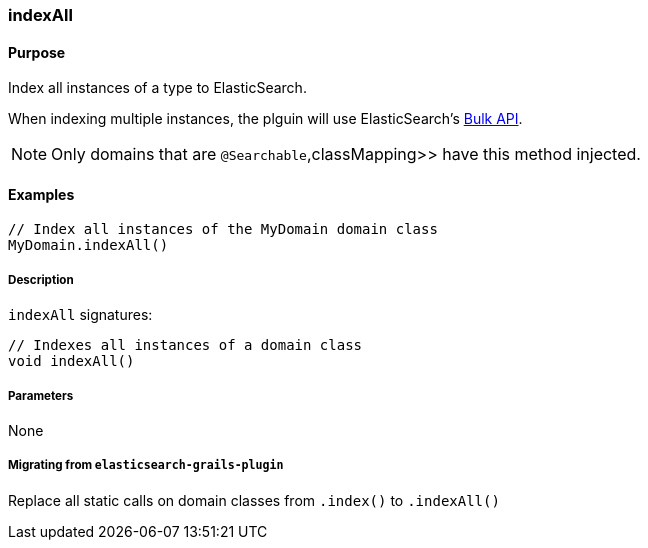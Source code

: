 [[indexAll]]
=== indexAll

#### Purpose

Index all instances of a type to ElasticSearch.

When indexing multiple instances, the plguin will use ElasticSearch's https://www.elastic.co/guide/en/elasticsearch/client/java-api/current/java-docs-bulk.html[Bulk API].

[NOTE]
====
Only domains that are `@Searchable`,classMapping>> have this method injected.
====

#### Examples

[source, groovy]
----
// Index all instances of the MyDomain domain class
MyDomain.indexAll()

----

##### Description

`indexAll` signatures:

[source, groovy]
----
// Indexes all instances of a domain class
void indexAll()
----

##### Parameters

None

##### Migrating from `elasticsearch-grails-plugin`

Replace all static calls on domain classes from `.index()` to `.indexAll()`
